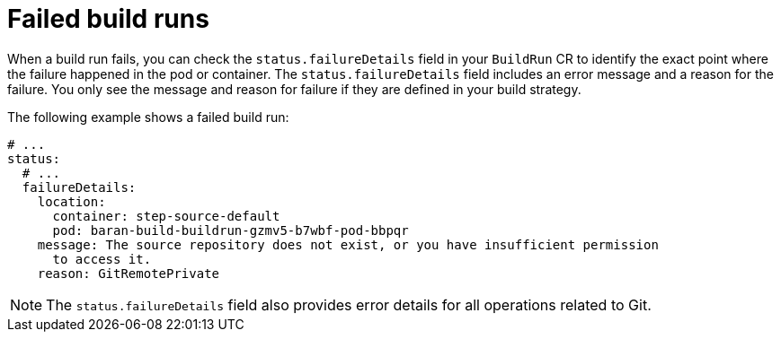 // This module is included in the following assembly:
//
// * configuring/configuring-build-runs.adoc

:_mod-docs-content-type: REFERENCE
[id="ob-understanding-failed-build-runs_{context}"]
= Failed build runs

[role="_abstract"] 

When a build run fails, you can check the `status.failureDetails` field in your `BuildRun` CR to identify the exact point where the failure happened in the pod or container. The `status.failureDetails` field includes an error message and a reason for the failure. You only see the message and reason for failure if they are defined in your build strategy.

The following example shows a failed build run:

[source,yaml]
----
# ...
status:
  # ...
  failureDetails:
    location:
      container: step-source-default
      pod: baran-build-buildrun-gzmv5-b7wbf-pod-bbpqr
    message: The source repository does not exist, or you have insufficient permission
      to access it.
    reason: GitRemotePrivate
----

[NOTE]
====
The `status.failureDetails` field also provides error details for all operations related to Git.
====
